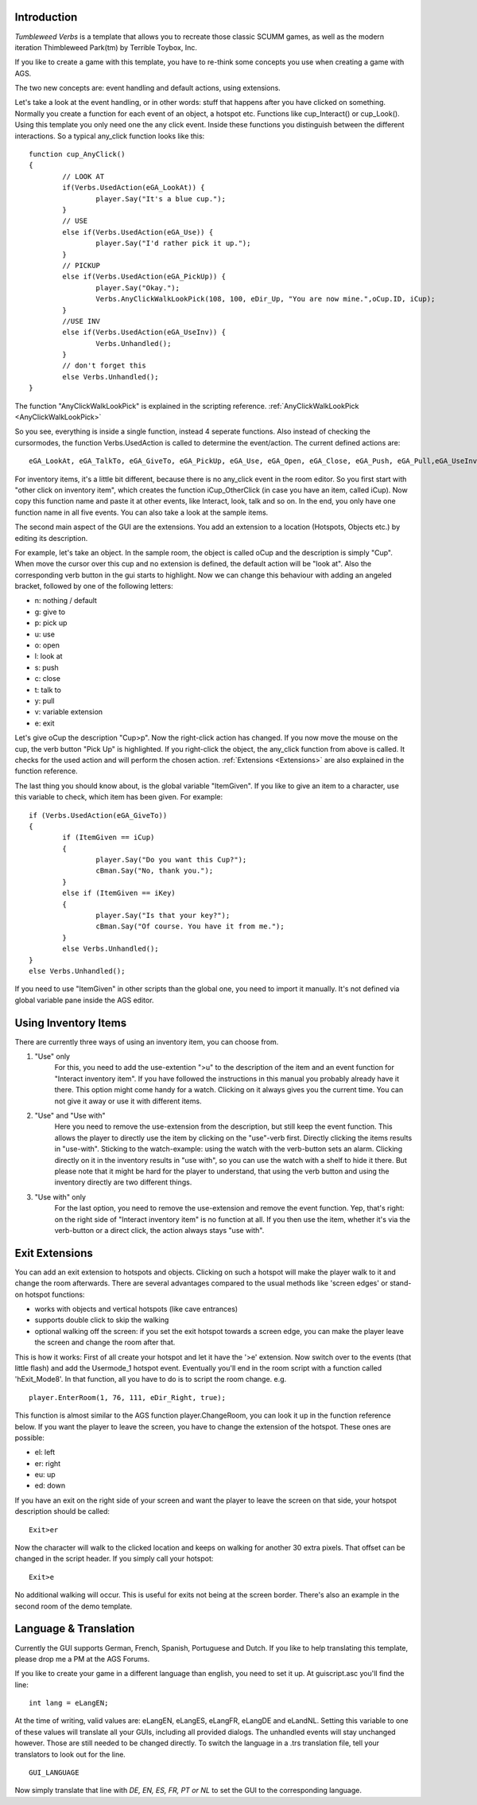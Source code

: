 .. highlight:: c

Introduction
============

*Tumbleweed Verbs*
is a template that allows you to recreate those classic SCUMM games, 
as well as the modern iteration Thimbleweed Park(tm) by Terrible Toybox, Inc.

If you like to create a game with this template, you have to re-think some concepts you use when creating a game with AGS.

The two new concepts are: event handling and default actions, using extensions.

Let's take a look at the event handling, or in other words: stuff that happens after you have clicked on something.
Normally you create a function for each event of an object, a hotspot etc. Functions like cup_Interact() or cup_Look().
Using this template you only need one the any click event. Inside these functions you
distinguish between the different interactions. So a typical any_click function looks like this:

::

	function cup_AnyClick()
	{
		// LOOK AT
		if(Verbs.UsedAction(eGA_LookAt)) {
			player.Say("It's a blue cup.");
		}
		// USE
		else if(Verbs.UsedAction(eGA_Use)) {
			player.Say("I'd rather pick it up.");
		}
		// PICKUP
		else if(Verbs.UsedAction(eGA_PickUp)) {
			player.Say("Okay.");
			Verbs.AnyClickWalkLookPick(108, 100, eDir_Up, "You are now mine.",oCup.ID, iCup);
		}
		//USE INV
		else if(Verbs.UsedAction(eGA_UseInv)) {
			Verbs.Unhandled();
		}
		// don't forget this
		else Verbs.Unhandled();
	}

	
The function "AnyClickWalkLookPick" is explained in the scripting reference. 
:ref:`AnyClickWalkLookPick <AnyClickWalkLookPick>`

So you see, everything is inside a single function, instead 4 seperate functions. Also instead of checking the cursormodes, the function Verbs.UsedAction is called to 
determine the event/action. The current defined actions are:

::

	eGA_LookAt, eGA_TalkTo, eGA_GiveTo, eGA_PickUp, eGA_Use, eGA_Open, eGA_Close, eGA_Push, eGA_Pull,eGA_UseInv, eGA_Default and eMG_WalkTo

For inventory items, it's a little bit different, because there is no any_click event in the room editor. So you first start with "other click on inventory item", 
which creates the function iCup_OtherClick (in case you have an item, called iCup).
Now copy this function name and paste it at other events, like Interact, look, talk and so on. In the end, you only have one function name in all five events. 
You can also take a look at the sample items.

The second main aspect of the GUI are the extensions. You add an extension to a location (Hotspots, Objects etc.) by
editing its description.

For example, let's take an object. In the sample room, the object is called oCup and the description is simply "Cup". When move the cursor over this cup 
and no extension is defined, the default action will be "look at". Also the corresponding verb button in the gui starts to highlight. 
Now we can change this behaviour with adding an angeled bracket, followed by one of the following letters:

* n: nothing / default
* g: give to
* p: pick up
* u: use
* o: open
* l: look at
* s: push
* c: close
* t: talk to
* y: pull
* v: variable extension
* e: exit

Let's give oCup the description "Cup>p". Now the right-click action has changed. If you now move the mouse on the cup, the verb button "Pick Up" is highlighted. 
If you right-click the object, the any_click function from above is called. It checks for the used action and will perform the chosen action.
:ref:`Extensions <Extensions>` are also explained in the function reference.


The last thing you should know about, is the global variable "ItemGiven". If you like to give an item to a character, use this variable to check, 
which item has been given. For example:

::

	if (Verbs.UsedAction(eGA_GiveTo))
	{
		if (ItemGiven == iCup)
		{
			player.Say("Do you want this Cup?");
			cBman.Say("No, thank you.");
		}
		else if (ItemGiven == iKey)
		{
			player.Say("Is that your key?");
			cBman.Say("Of course. You have it from me.");
		}
		else Verbs.Unhandled();
	}
	else Verbs.Unhandled();

If you need to use "ItemGiven" in other scripts than the global one, you need to import it manually. It's not defined via global variable pane inside the AGS editor.


Using Inventory Items
=====================

There are currently three ways of using an inventory item, you can choose from.

#.  "Use" only
	For this, you need to add the use-extention ">u" to the description of the item and an event function for "Interact inventory item". 
	If you have followed the instructions in this manual you probably already have it there. This option might come handy for a watch. 
	Clicking on it always gives you the current time. You can not give it away or use it with different items.
	
#.  "Use" and "Use with"
	Here you need to remove the use-extension from the description, but still keep the event function. 
	This allows the player to directly use the item by clicking on the "use"-verb first. Directly clicking the items results in "use-with". Sticking
	to the watch-example: using the watch with the verb-button sets an alarm. Clicking directly on it in the inventory results in "use with", 
	so you can use the watch with a shelf to hide it there. But please note that it might be hard for the player to understand, 
	that using the verb button and using the inventory directly are two different things.

#.  "Use with" only
	For the last option, you need to remove the use-extension and remove the event function. 
	Yep, that's right: on the right side of "Interact inventory item" is no function at all. 
	If you then use the item, whether it's via the verb-button or a direct click, the action always stays "use with".


Exit Extensions
===============

You can add an exit extension to hotspots and objects. Clicking on such a hotspot will make the player walk to it and change the room afterwards. 
There are several advantages compared to the usual methods like 'screen edges' or stand-on hotspot functions:

* works with objects and vertical hotspots (like cave entrances)
* supports double click to skip the walking
* optional walking off the screen: if you set the exit hotspot towards a screen edge, you can make the player leave the screen and change the room after that.


This is how it works:
First of all create your hotspot and let it have the '>e' extension. Now switch over to the events (that little flash) and add the Usermode_1 hotspot event. 
Eventually you'll end in the room script with a function called 'hExit_Mode8'.
In that function, all you have to do is to script the room change. e.g.

::

	player.EnterRoom(1, 76, 111, eDir_Right, true);

This function is almost similar to the AGS function player.ChangeRoom, you can look it up in the function reference below.
If you want the player to leave the screen, you have to change the extension of the hotspot. These ones are possible:

* el: left
* er: right
* eu: up
* ed: down

If you have an exit on the right side of your screen and want the player to leave the screen on that side, your hotspot description should be called:

::

	Exit>er

Now the character will walk to the clicked location and keeps on walking for another 30 extra pixels.
That offset can be changed in the script header.
If you simply call your hotspot:

::

	Exit>e

No additional walking will occur. This is useful for exits not being at the screen border. There's also an example in the second room of the demo template.


Language & Translation
======================

Currently the GUI supports German, French, Spanish, Portuguese and Dutch. If you like to help translating this template, please drop me a PM at the AGS Forums.

If you like to create your game in a different language than english, you need to set it up. At guiscript.asc you'll find the line:

::

	int lang = eLangEN;

At the time of writing, valid values are: eLangEN, eLangES, eLangFR, eLangDE and eLandNL. Setting this variable to one of these values will translate all your GUIs, 
including all provided dialogs. The unhandled events will stay unchanged however. Those are still needed to be changed directly.
To switch the language in a .trs translation file, tell your translators to look out for the line.

::

	GUI_LANGUAGE

Now simply translate that line with *DE, EN, ES, FR, PT or NL* to set the GUI to the corresponding language.